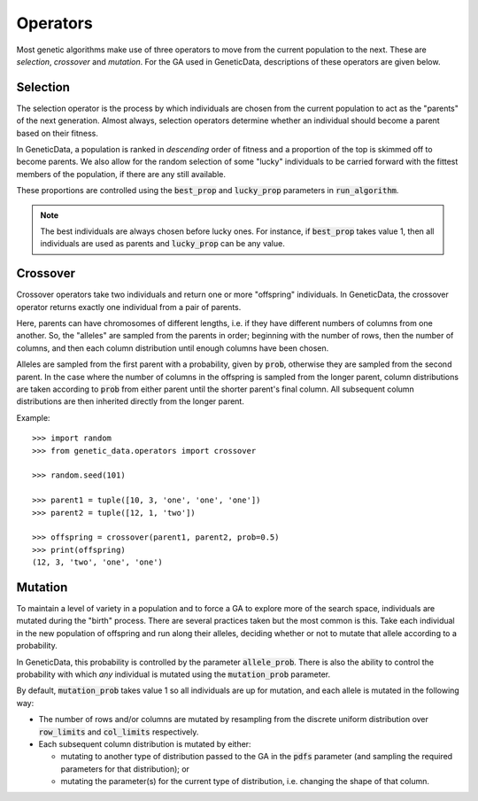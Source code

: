 Operators
=========

Most genetic algorithms make use of three operators to move from the current
population to the next. These are *selection*, *crossover* and *mutation*. For
the GA used in GeneticData, descriptions of these operators are given below.

Selection
---------

The selection operator is the process by which individuals are chosen from the
current population to act as the "parents" of the next generation. Almost
always, selection operators determine whether an individual should become a
parent based on their fitness.

In GeneticData, a population is ranked in *descending* order of fitness and a
proportion of the top is skimmed off to become parents. We also allow for the
random selection of some "lucky" individuals to be carried forward with the
fittest members of the population, if there are any still available.

These proportions are controlled using the :code:`best_prop` and
:code:`lucky_prop` parameters in :code:`run_algorithm`.

.. note::
    The best individuals are always chosen before lucky ones. For instance, if
    :code:`best_prop` takes value 1, then all individuals are used as parents
    and :code:`lucky_prop` can be any value.

Crossover
---------

Crossover operators take two individuals and return one or more "offspring"
individuals. In GeneticData, the crossover operator returns exactly one
individual from a pair of parents.

Here, parents can have chromosomes of different lengths, i.e. if they have
different numbers of columns from one another. So, the "alleles" are sampled
from the parents in order; beginning with the number of rows, then the number of
columns, and then each column distribution until enough columns have been
chosen.

Alleles are sampled from the first parent with a probability, given by
:code:`prob`, otherwise they are sampled from the second parent. In the case
where the number of columns in the offspring is sampled from the longer parent,
column distributions are taken according to :code:`prob` from either parent
until the shorter parent's final column. All subsequent column distributions are
then inherited directly from the longer parent.

Example::

    >>> import random
    >>> from genetic_data.operators import crossover

    >>> random.seed(101)

    >>> parent1 = tuple([10, 3, 'one', 'one', 'one'])
    >>> parent2 = tuple([12, 1, 'two'])

    >>> offspring = crossover(parent1, parent2, prob=0.5)
    >>> print(offspring)
    (12, 3, 'two', 'one', 'one')


Mutation
--------

To maintain a level of variety in a population and to force a GA to explore more
of the search space, individuals are mutated during the "birth" process. There
are several practices taken but the most common is this. Take each individual in
the new population of offspring and run along their alleles, deciding whether or
not to mutate that allele according to a probability.

In GeneticData, this probability is controlled by the parameter
:code:`allele_prob`. There is also the ability to control the probability with
which *any* individual is mutated using the :code:`mutation_prob` parameter.

By default, :code:`mutation_prob` takes value 1 so all individuals are up for
mutation, and each allele is mutated in the following way:

* The number of rows and/or columns are mutated by resampling from the discrete
  uniform distribution over :code:`row_limits` and :code:`col_limits`
  respectively.
* Each subsequent column distribution is mutated by either:

  - mutating to another type of distribution passed to the GA in the
    :code:`pdfs` parameter (and sampling the required parameters for that
    distribution); or
  - mutating the parameter(s) for the current type of distribution, i.e.
    changing the shape of that column.
